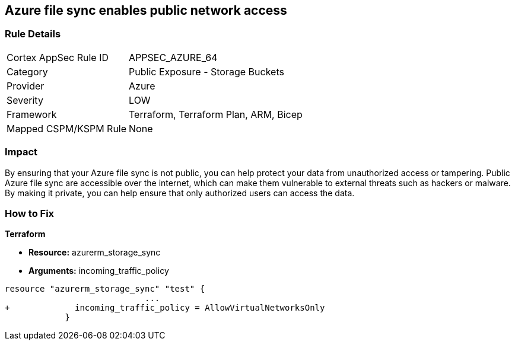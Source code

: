 == Azure file sync enables public network access
// Azure File Sync enables public network access


=== Rule Details

[cols="1,2"]
|===
|Cortex AppSec Rule ID |APPSEC_AZURE_64
|Category |Public Exposure - Storage Buckets
|Provider |Azure
|Severity |LOW
|Framework |Terraform, Terraform Plan, ARM, Bicep
|Mapped CSPM/KSPM Rule |None
|===


=== Impact
By ensuring that your Azure file sync is not public, you can help protect your data from unauthorized access or tampering.
Public Azure file sync are accessible over the internet, which can make them vulnerable to external threats such as hackers or malware.
By making it private, you can help ensure that only authorized users can access the data.

=== How to Fix


*Terraform* 


* *Resource:* azurerm_storage_sync
* *Arguments:* incoming_traffic_policy


[source,go]
----
resource "azurerm_storage_sync" "test" {
                            ...
+             incoming_traffic_policy = AllowVirtualNetworksOnly
            }
----

